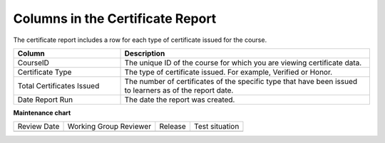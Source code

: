 .. _Columns in the Certificate Report:

####################################
Columns in the Certificate Report
####################################

.. tags:: educator, reference

The certificate report includes a row for each type of certificate issued for
the course.

.. list-table::
   :widths: 30 70
   :header-rows: 1

   * - Column
     - Description
   * - CourseID
     - The unique ID of the course for which you are viewing certificate data.
   * - Certificate Type
     - The type of certificate issued. For example, Verified or Honor.
   * - Total Certificates Issued
     - The number of certificates of the specific type that have been issued to
       learners as of the report date.
   * - Date Report Run
     - The date the report was created.

.. seealso::
 

 :ref:`Access Certificate Data` (how-to)

 :ref:`Setting Up Certificates` (reference)

 :ref:`Learner Data` (concept)


**Maintenance chart**

+--------------+-------------------------------+----------------+--------------------------------+
| Review Date  | Working Group Reviewer        |   Release      |Test situation                  |
+--------------+-------------------------------+----------------+--------------------------------+
|              |                               |                |                                |
+--------------+-------------------------------+----------------+--------------------------------+
